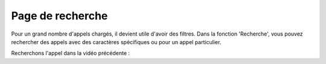Page de recherche
=================

Pour un grand nombre d'appels chargés, il devient utile d'avoir des filtres. Dans la fonction 'Recherche', vous pouvez rechercher des appels avec des caractères spécifiques ou pour un appel particulier.

Recherchons l'appel dans la vidéo précédente :

.. video:: /_static/search.mp4
  :width: 640
  :height: 360